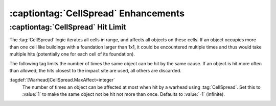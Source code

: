 :captiontag:`CellSpread` Enhancements
~~~~~~~~~~~~~~~~~~~~~~~~~~~~~~~~~~~~~

:captiontag:`CellSpread` Hit Limit
----------------------------------

The :tag:`CellSpread` logic iterates all cells in range, and affects all objects
on these cells. If an object occupies more than one cell like buildings with a
foundation larger than 1x1, it could be encountered multiple times and thus
would take multiple hits (potentially one for each cell of its foundation).

The following tag limits the number of times the same object can be hit by the
same cause. If an object is hit more often than allowed, the hits closest to the
impact site are used, all others are discarded.

:tagdef:`[Warhead]CellSpread.MaxAffect=integer`
  The number of times an object can be affected at most when hit by a warhead
  using :tag:`CellSpread`. Set this to :value:`1` to make the same object not be
  hit not more than once. Defaults to :value:`-1` (infinite).

.. index:: Warheads; Limit how often CellSpread hits the same object.

.. versionadded:: 0.6
